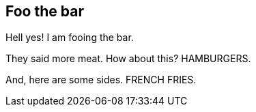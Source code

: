 == Foo the bar

Hell yes!  I am fooing the bar.

They said more meat.  How about this?  HAMBURGERS.

And, here are some sides.  FRENCH FRIES.
